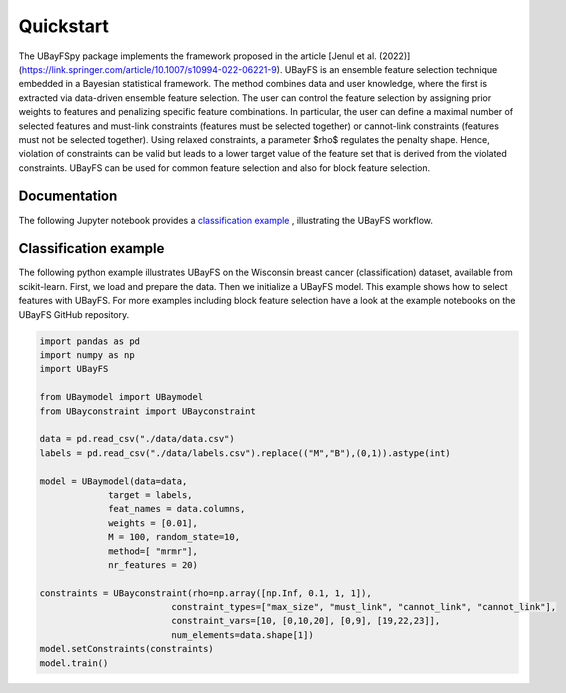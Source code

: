 Quickstart
==========

The UBayFSpy package implements the framework proposed in the article [Jenul et al. (2022)](https://link.springer.com/article/10.1007/s10994-022-06221-9). UBayFS is an ensemble feature selection technique 
embedded in a Bayesian statistical framework. The method combines data and user knowledge, where the first is extracted via data-driven ensemble feature selection. 
The user can control the feature selection by assigning prior weights to features and penalizing specific feature combinations. 
In particular, the user can define a maximal number of selected features and must-link constraints (features must be selected together) or 
cannot-link constraints (features must not be selected together). Using relaxed constraints, a parameter $\rho$ regulates the penalty shape. 
Hence, violation of constraints can be valid but leads to a lower target value of the feature set that is derived from the violated constraints. 
UBayFS can be used for common feature selection and also for block feature selection.


Documentation
-------------
The following Jupyter notebook provides a `classification example <https://github.com/annajenul/UBayFSpy/blob/main/examples/UBayFS.ipynb>`_ , illustrating the UBayFS workflow. 

Classification example
----------------------
The following python example illustrates UBayFS on the Wisconsin breast cancer (classification) dataset, available from scikit-learn.
First, we load and prepare the data. Then we initialize a UBayFS model. This example shows
how to select features with UBayFS. For more examples including block feature selection have a look at the 
example notebooks on the UBayFS GitHub repository.

.. code-block:: python

    import pandas as pd
    import numpy as np
    import UBayFS

    from UBaymodel import UBaymodel
    from UBayconstraint import UBayconstraint

    data = pd.read_csv("./data/data.csv")
    labels = pd.read_csv("./data/labels.csv").replace(("M","B"),(0,1)).astype(int)

    model = UBaymodel(data=data,
                 target = labels,
                 feat_names = data.columns,
                 weights = [0.01],
                 M = 100, random_state=10,
                 method=[ "mrmr"],
                 nr_features = 20)

    constraints = UBayconstraint(rho=np.array([np.Inf, 0.1, 1, 1]), 
                             constraint_types=["max_size", "must_link", "cannot_link", "cannot_link"], 
                             constraint_vars=[10, [0,10,20], [0,9], [19,22,23]], 
                             num_elements=data.shape[1])
    model.setConstraints(constraints)
    model.train()

    
